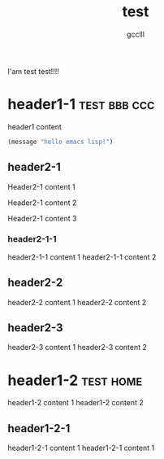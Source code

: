 #+title: test
#+author: gcclll
#+email: gccll.love@gmail.com


I'am test test!!!!

* header1-1 :test:bbb:ccc:
header1 content

#+begin_src emacs-lisp :tangle yes
(message "hello emacs lisp!")
#+end_src

** header2-1

Header2-1 content 1

#+test: header2 attribute

Header2-1 content 2

Header2-1 content 3

*** header2-1-1

header2-1-1 content 1
header2-1-1 content 2
** header2-2

header2-2 content 1
header2-2 content 2
** header2-3

header2-3 content 1
header2-3 content 2

* header1-2 :test:home:

header1-2 content 1
header1-2 content 2

** header1-2-1

header1-2-1 content 1
header1-2-1 content 1
